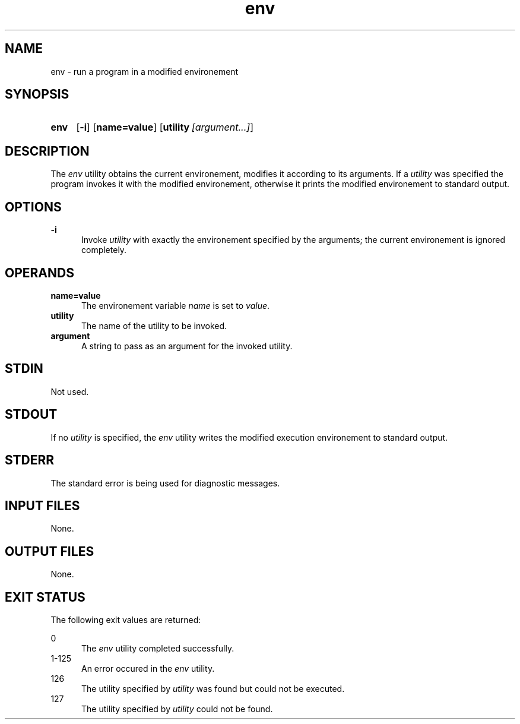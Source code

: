 .TH env 1 "2021-04-09"

.SH NAME
env - run a program in a modified environement

.SH SYNOPSIS
.SY env
.OP -i
.OP name=value
.OP utility [argument...]
.YS

.SH DESCRIPTION
The
.I env
utility obtains the current environement, modifies it according to its arguments.
If a
.I utility
was specified the program invokes it with the modified environement,
otherwise it prints the modified environement to standard output.

.SH OPTIONS
.B
-i
.RE
.RS 5
Invoke
.I utility
with exactly the environement specified by the arguments; the current environement is ignored completely.

.SH OPERANDS
.B name=value
.RE
.RS 5
The environement variable
.I name
is set to \fIvalue\fR.
.RE
.B utility
.RE
.RS 5
The name of the utility to be invoked.
.RE
.B argument
.RE
.RS 5
A string to pass as an argument for the invoked utility.



.SH STDIN
Not used.

.SH STDOUT
If no
.I utility
is specified, the
.I env
utility writes the modified execution environement to standard output.

.SH STDERR
The standard error is being used for diagnostic messages.

.SH INPUT FILES
None.

.SH OUTPUT FILES
None.

.SH EXIT STATUS
The following exit values are returned:
.PP
0
.RE
.RS 5
The
.I env
utility completed successfully.
.RE
1-125
.RE
.RS 5
An error occured in the
.I env
utility.
.RE
126
.RE
.RS 5
The utility specified by
.I utility
was found but could not be executed.
.RE
127
.RE
.RS 5
The utility specified by
.I utility
could not be found.
